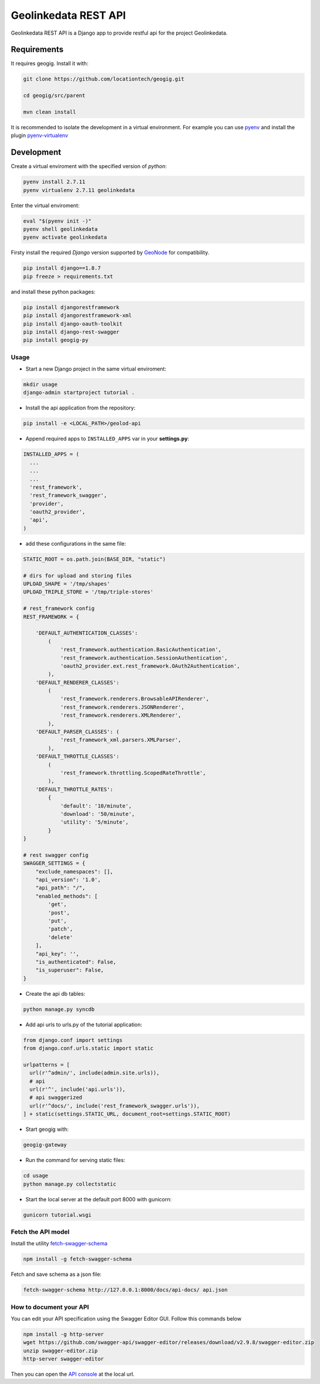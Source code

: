 =====================
Geolinkedata REST API
=====================

Geolinkedata REST API is a Django app to provide restful api for the project Geolinkedata.

Requirements
============

It requires geogig. Install it with:

.. code-block:: bash

  git clone https://github.com/locationtech/geogig.git

  cd geogig/src/parent

  mvn clean install

It is recommended to isolate the development in a virtual environment. For example you can use `pyenv`_ and install the plugin `pyenv-virtualenv`_ 

.. _pyenv-virtualenv: https://github.com/yyuu/pyenv-virtualenv

.. _pyenv: https://github.com/yyuu/pyenv

Development
===========

Create a virtual enviroment with the specified version of *python*:

.. code-block:: console

    pyenv install 2.7.11
    pyenv virtualenv 2.7.11 geolinkedata

Enter the virtual enviroment:

.. code-block:: console

    eval "$(pyenv init -)"
    pyenv shell geolinkedata
    pyenv activate geolinkedata

Firsty install the required *Django* version supported by `GeoNode`_ for compatibility.

.. _GeoNode:  http://geonode.org

.. code-block:: console

    pip install django==1.8.7
    pip freeze > requirements.txt

and install these python packages:
 
.. code-block:: bash

  pip install djangorestframework
  pip install djangorestframework-xml
  pip install django-oauth-toolkit
  pip install django-rest-swagger
  pip install geogig-py

Usage
-----

- Start a new Django project in the same virtual enviroment:

.. code-block:: console

    mkdir usage
    django-admin startproject tutorial .

- Install the api application from the repository:

.. code-block:: console

    pip install -e <LOCAL_PATH>/geolod-api

- Append required apps to ``INSTALLED_APPS`` var in your **settings.py**:
      
.. code-block:: python

      INSTALLED_APPS = (
        ...
        ...
        ...
        'rest_framework',
        'rest_framework_swagger',
        'provider',
        'oauth2_provider',       
        'api',
      )
 
- add these configurations in the same file:

.. code-block:: python
  
  STATIC_ROOT = os.path.join(BASE_DIR, "static")

  # dirs for upload and storing files
  UPLOAD_SHAPE = '/tmp/shapes'
  UPLOAD_TRIPLE_STORE = '/tmp/triple-stores'

  # rest_framework config
  REST_FRAMEWORK = {

      'DEFAULT_AUTHENTICATION_CLASSES':
          (
              'rest_framework.authentication.BasicAuthentication',
              'rest_framework.authentication.SessionAuthentication',
              'oauth2_provider.ext.rest_framework.OAuth2Authentication',
          ),
      'DEFAULT_RENDERER_CLASSES':
          (
              'rest_framework.renderers.BrowsableAPIRenderer',
              'rest_framework.renderers.JSONRenderer',
              'rest_framework.renderers.XMLRenderer',
          ),
      'DEFAULT_PARSER_CLASSES': (
              'rest_framework_xml.parsers.XMLParser',
          ),
      'DEFAULT_THROTTLE_CLASSES':
          (
              'rest_framework.throttling.ScopedRateThrottle',
          ),
      'DEFAULT_THROTTLE_RATES':
          {
              'default': '10/minute',
              'download': '50/minute',
              'utility': '5/minute',
          }
  }

  # rest swagger config
  SWAGGER_SETTINGS = {
      "exclude_namespaces": [],
      "api_version": '1.0',
      "api_path": "/",
      "enabled_methods": [
          'get',
          'post',
          'put',
          'patch',
          'delete'
      ],
      "api_key": '',
      "is_authenticated": False,
      "is_superuser": False,
  }
  
- Create the api db tables:

.. code-block:: bash
    
    python manage.py syncdb

- Add api urls to urls.py of the tutorial application:

.. code-block:: django

    from django.conf import settings
    from django.conf.urls.static import static

    urlpatterns = [
      url(r'^admin/', include(admin.site.urls)),
      # api
      url(r'^', include('api.urls')),
      # api swaggerized
      url(r'^docs/', include('rest_framework_swagger.urls')),
    ] + static(settings.STATIC_URL, document_root=settings.STATIC_ROOT)
  
- Start geogig with:

.. code-block:: bash
    
    geogig-gateway

- Run the command for serving static files:

.. code-block:: console
  
    cd usage
    python manage.py collectstatic  

- Start the local server at the default port 8000 with gunicorn:

.. code-block:: console

    gunicorn tutorial.wsgi

Fetch the API model
-------------------

Install the utility `fetch-swagger-schema`_ 

.. _fetch-swagger-schema: https://github.com/signalfx/fetch-swagger-schema

.. code-block:: console

    npm install -g fetch-swagger-schema

Fetch and save schema as a json file:

.. code-block:: console

    fetch-swagger-schema http://127.0.0.1:8000/docs/api-docs/ api.json

How to document your API
------------------------

You can edit your API specification using the Swagger Editor GUI. Follow this commands below

.. code-block:: console

    npm install -g http-server
    wget https://github.com/swagger-api/swagger-editor/releases/download/v2.9.8/swagger-editor.zip
    unzip swagger-editor.zip
    http-server swagger-editor 

Then you can open the `API console`_ at the local url.

.. _API console: http://localhost:8080/


  
  
  
  
  
  